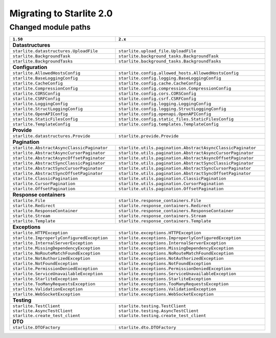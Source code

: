 Migrating to Starlite 2.0
=========================


Changed module paths
---------------------

+----------------------------------------------------+------------------------------------------------------------------+
| ``1.50``                                           | ``2.x``                                                          |
+====================================================+==================================================================+
| **Datastructures**                                                                                                    |
+----------------------------------------------------+------------------------------------------------------------------+
| ``starlite.datastructures.UploadFile``             | ``starlite.upload_file.UploadFile``                              |
+----------------------------------------------------+------------------------------------------------------------------+
| ``starlite.BackgroundTask``                        | ``starlite.background_tasks.BackgroundTask``                     |
+----------------------------------------------------+------------------------------------------------------------------+
| ``starlite.BackgroundTasks``                       | ``starlite.background_tasks.BackgroundTasks``                    |
+----------------------------------------------------+------------------------------------------------------------------+
| **Configuration**                                                                                                     |
+----------------------------------------------------+------------------------------------------------------------------+
| ``starlite.AllowedHostsConfig``                    | ``starlite.config.allowed_hosts.AllowedHostsConfig``             |
+----------------------------------------------------+------------------------------------------------------------------+
| ``starlite.BaseLoggingConfig``                     | ``starlite.config.logging.BaseLoggingConfig``                    |
+----------------------------------------------------+------------------------------------------------------------------+
| ``starlite.CacheConfig``                           | ``starlite.config.cache.CacheConfig``                            |
+----------------------------------------------------+------------------------------------------------------------------+
| ``starlite.CompressionConfig``                     | ``starlite.config.compression.CompressionConfig``                |
+----------------------------------------------------+------------------------------------------------------------------+
| ``starlite.CORSConfig``                            | ``starlite.config.cors.CORSConfig``                              |
+----------------------------------------------------+------------------------------------------------------------------+
| ``starlite.CSRFConfig``                            | ``starlite.config.csrf.CSRFConfig``                              |
+----------------------------------------------------+------------------------------------------------------------------+
| ``starlite.LoggingConfig``                         | ``starlite.config.logging.LoggingConfig``                        |
+----------------------------------------------------+------------------------------------------------------------------+
| ``starlite.StructLoggingConfig``                   | ``starlite.config.logging.StructLoggingConfig``                  |
+----------------------------------------------------+------------------------------------------------------------------+
| ``starlite.OpenAPIConfig``                         | ``starlite.config.openapi.OpenAPIConfig``                        |
+----------------------------------------------------+------------------------------------------------------------------+
| ``starlite.StaticFilesConfig``                     | ``starlite.config.static_files.StaticFilesConfig``               |
+----------------------------------------------------+------------------------------------------------------------------+
| ``starlite.TemplateConfig``                        | ``starlite.config.templates.TemplateConfig``                     |
+----------------------------------------------------+------------------------------------------------------------------+
| **Provide**                                                                                                           |
+----------------------------------------------------+------------------------------------------------------------------+
| ``starlite.datastructures.Provide``                | ``starlite.provide.Provide``                                     |
+----------------------------------------------------+------------------------------------------------------------------+
| **Pagination**                                                                                                        |
+----------------------------------------------------+------------------------------------------------------------------+
| ``starlite.AbstractAsyncClassicPaginator``         | ``starlite.utils.pagination.AbstractAsyncClassicPaginator``      |
+----------------------------------------------------+------------------------------------------------------------------+
| ``starlite.AbstractAsyncCursorPaginator``          | ``starlite.utils.pagination.AbstractAsyncCursorPaginator``       |
+----------------------------------------------------+------------------------------------------------------------------+
| ``starlite.AbstractAsyncOffsetPaginator``          | ``starlite.utils.pagination.AbstractAsyncOffsetPaginator``       |
+----------------------------------------------------+------------------------------------------------------------------+
| ``starlite.AbstractSyncClassicPaginator``          | ``starlite.utils.pagination.AbstractSyncClassicPaginator``       |
+----------------------------------------------------+------------------------------------------------------------------+
| ``starlite.AbstractSyncCursorPaginator``           | ``starlite.utils.pagination.AbstractSyncCursorPaginator``        |
+----------------------------------------------------+------------------------------------------------------------------+
| ``starlite.AbstractSyncOffsetPaginator``           | ``starlite.utils.pagination.AbstractSyncOffsetPaginator``        |
+----------------------------------------------------+------------------------------------------------------------------+
| ``starlite.ClassicPagination``                     | ``starlite.utils.pagination.ClassicPagination``                  |
+----------------------------------------------------+------------------------------------------------------------------+
| ``starlite.CursorPagination``                      | ``starlite.utils.pagination.CursorPagination``                   |
+----------------------------------------------------+------------------------------------------------------------------+
| ``starlite.OffsetPagination``                      | ``starlite.utils.pagination.OffsetPagination``                   |
+----------------------------------------------------+------------------------------------------------------------------+
| **Response containers**                                                                                               |
+----------------------------------------------------+------------------------------------------------------------------+
| ``starlite.File``                                  | ``starlite.response_containers.File``                            |
+----------------------------------------------------+------------------------------------------------------------------+
| ``starlite.Redirect``                              | ``starlite.response_containers.Redirect``                        |
+----------------------------------------------------+------------------------------------------------------------------+
| ``starlite.ResponseContainer``                     | ``starlite.response_containers.ResponseContainer``               |
+----------------------------------------------------+------------------------------------------------------------------+
| ``starlite.Stream``                                | ``starlite.response_containers.Stream``                          |
+----------------------------------------------------+------------------------------------------------------------------+
| ``starlite.Template``                              | ``starlite.response_containers.Template``                        |
+----------------------------------------------------+------------------------------------------------------------------+
| **Exceptions**                                                                                                        |
+----------------------------------------------------+------------------------------------------------------------------+
| ``starlite.HTTPException``                         | ``starlite.exceptions.HTTPException``                            |
+----------------------------------------------------+------------------------------------------------------------------+
| ``starlite.ImproperlyConfiguredException``         | ``starlite.exceptions.ImproperlyConfiguredException``            |
+----------------------------------------------------+------------------------------------------------------------------+
| ``starlite.InternalServerException``               | ``starlite.exceptions.InternalServerException``                  |
+----------------------------------------------------+------------------------------------------------------------------+
| ``starlite.MissingDependencyException``            | ``starlite.exceptions.MissingDependencyException``               |
+----------------------------------------------------+------------------------------------------------------------------+
| ``starlite.NoRouteMatchFoundException``            | ``starlite.exceptions.NoRouteMatchFoundException``               |
+----------------------------------------------------+------------------------------------------------------------------+
| ``starlite.NotAuthorizedException``                | ``starlite.exceptions.NotAuthorizedException``                   |
+----------------------------------------------------+------------------------------------------------------------------+
| ``starlite.NotFoundException``                     | ``starlite.exceptions.NotFoundException``                        |
+----------------------------------------------------+------------------------------------------------------------------+
| ``starlite.PermissionDeniedException``             | ``starlite.exceptions.PermissionDeniedException``                |
+----------------------------------------------------+------------------------------------------------------------------+
| ``starlite.ServiceUnavailableException``           | ``starlite.exceptions.ServiceUnavailableException``              |
+----------------------------------------------------+------------------------------------------------------------------+
| ``starlite.StarliteException``                     | ``starlite.exceptions.StarliteException``                        |
+----------------------------------------------------+------------------------------------------------------------------+
| ``starlite.TooManyRequestsException``              | ``starlite.exceptions.TooManyRequestsException``                 |
+----------------------------------------------------+------------------------------------------------------------------+
| ``starlite.ValidationException``                   | ``starlite.exceptions.ValidationException``                      |
+----------------------------------------------------+------------------------------------------------------------------+
| ``starlite.WebSocketException``                    | ``starlite.exceptions.WebSocketException``                       |
+----------------------------------------------------+------------------------------------------------------------------+
| **Testing**                                                                                                           |
+----------------------------------------------------+------------------------------------------------------------------+
| ``starlite.TestClient``                            | ``starlite.testing.TestClient``                                  |
| ``starlite.AsyncTestClient``                       | ``starlite.testing.AsyncTestClient``                             |
| ``starlite.create_test_client``                    | ``starlite.testing.create_test_client``                          |
+----------------------------------------------------+------------------------------------------------------------------+
| **DTO**                                                                                                               |
+----------------------------------------------------+------------------------------------------------------------------+
| ``starlite.DTOFactory``                            | ``starlite.dto.DTOFactory``                                      |
+----------------------------------------------------+------------------------------------------------------------------+
